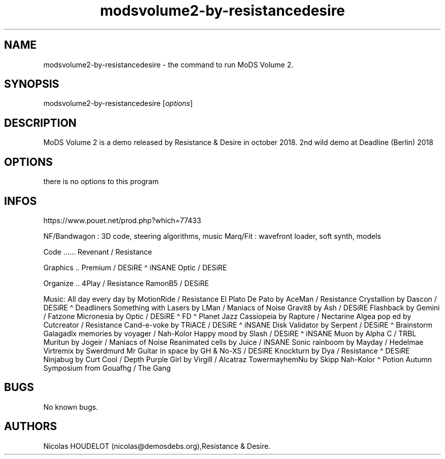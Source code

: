 .\" Automatically generated by Pandoc 3.1.3
.\"
.\" Define V font for inline verbatim, using C font in formats
.\" that render this, and otherwise B font.
.ie "\f[CB]x\f[]"x" \{\
. ftr V B
. ftr VI BI
. ftr VB B
. ftr VBI BI
.\}
.el \{\
. ftr V CR
. ftr VI CI
. ftr VB CB
. ftr VBI CBI
.\}
.TH "modsvolume2-by-resistancedesire" "6" "2025-01-25" "MoDS Volume 2 User Manuals" ""
.hy
.SH NAME
.PP
modsvolume2-by-resistancedesire - the command to run MoDS Volume 2.
.SH SYNOPSIS
.PP
modsvolume2-by-resistancedesire [\f[I]options\f[R]]
.SH DESCRIPTION
.PP
MoDS Volume 2 is a demo released by Resistance & Desire in october 2018.
2nd wild demo at Deadline (Berlin) 2018
.SH OPTIONS
.PP
there is no options to this program
.SH INFOS
.PP
https://www.pouet.net/prod.php?which=77433
.PP
NF/Bandwagon : 3D code, steering algorithms, music Marq/Fit : wavefront
loader, soft synth, models
.PP
Code \&...\&...
Revenant / Resistance
.PP
Graphics ..
Premium / DESiRE \[ha] iNSANE Optic / DESiRE
.PP
Organize ..
4Play / Resistance RamonB5 / DESiRE
.PP
Music: All day every day by MotionRide / Resistance El Plato De Pato by
AceMan / Resistance Crystallion by Dascon / DESiRE \[ha] Deadliners
Something with Lasers by LMan / Maniacs of Noise Gravit8 by Ash / DESiRE
Flashback by Gemini / Fatzone Micronesia by Optic / DESiRE \[ha] FD
\[ha] Planet Jazz Cassiopeia by Rapture / Nectarine Algea pop ed by
Cutcreator / Resistance Cand-e-voke by TRiACE / DESiRE \[ha] iNSANE Disk
Validator by Serpent / DESiRE \[ha] Brainstorm Galagadlx memories by
voyager / Nah-Kolor Happy mood by Slash / DESiRE \[ha] iNSANE Muon by
Alpha C / TRBL Muritun by Jogeir / Maniacs of Noise Reanimated cells by
Juice / iNSANE Sonic rainboom by Mayday / Hedelmae Virtremix by
Swerdmurd Mr Guitar in space by GH & No-XS / DESiRE Knockturn by Dya /
Resistance \[ha] DESiRE Ninjabug by Curt Cool / Depth Purple Girl by
Virgill / Alcatraz TowermayhemNu by Skipp Nah-Kolor \[ha] Potion Autumn
Symposium from Gouafhg / The Gang
.SH BUGS
.PP
No known bugs.
.SH AUTHORS
Nicolas HOUDELOT (nicolas\[at]demosdebs.org),Resistance & Desire.
